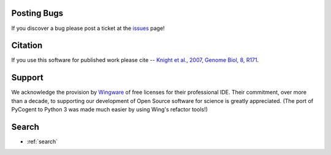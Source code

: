 ############
Posting Bugs
############

If you discover a bug please post a ticket at the issues_ page!

########
Citation
########

If you use this software for published work please cite -- `Knight et al., 2007, Genome Biol, 8, R171 <https://genomebiology.com/2007/8/8/R171>`_.

#######
Support
#######

We acknowledge the provision by `Wingware <https://wingware.com>`_ of free licenses for their professional IDE. Their commitment, over more than a decade, to supporting our development of Open Source software for science is greatly appreciated. (The port of PyCogent to Python 3 was made much easier by using Wing's refactor tools!)

######
Search
######

* :ref:`search`

.. _issues: https://github.com/cogent3/cogent3/issues
